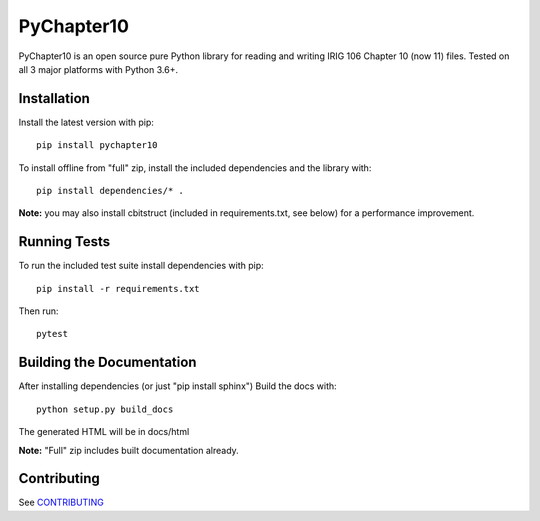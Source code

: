 
PyChapter10
===========

|StatusImage|_
|CoverageImage|
|DocsImage|_
|LicenseImage|
|PyPiVersion|_
|PythonVersion|

PyChapter10 is an open source pure Python library for reading and writing IRIG 106 
Chapter 10 (now 11) files. Tested on all 3 major platforms with Python 3.6+.

Installation
------------

Install the latest version with pip::

    pip install pychapter10

To install offline from "full" zip, install the included dependencies and the library with::

    pip install dependencies/* .

**Note:** you may also install cbitstruct (included in requirements.txt, see
below) for a performance improvement.

Running Tests
-------------

To run the included test suite install dependencies with pip::

    pip install -r requirements.txt

Then run::

    pytest

Building the Documentation
--------------------------

After installing dependencies (or just "pip install sphinx") Build the docs with::

    python setup.py build_docs

The generated HTML will be in docs/html

**Note:** "Full" zip includes built documentation already.

Contributing
------------

See CONTRIBUTING_

.. _Python: http://python.org
.. |StatusImage| image:: https://img.shields.io/azure-devops/build/atac-bham/7e6b2ae2-5609-49c9-9ded-f108e80d8949/7
.. _StatusImage: https://dev.azure.com/atac-bham/pychapter10/_build/latest?definitionId=7&branchName=master
.. |DocsImage| image:: https://readthedocs.org/projects/pychapter10/badge/?version=latest
.. _DocsImage: https://pychapter10.readthedocs.io/en/latest/?badge=latest
.. |CoverageImage| image:: https://img.shields.io/azure-devops/coverage/atac-bham/pychapter10/7
.. |LicenseImage| image:: https://img.shields.io/pypi/l/pychapter10
.. _PyPiVersion: https://pypi.org/project/pychapter10/
.. |PyPiVersion| image:: https://img.shields.io/pypi/v/pychapter10
.. |PythonVersion| image:: https://img.shields.io/pypi/pyversions/pychapter10
.. _CONTRIBUTING: CONTRIBUTING.rst
